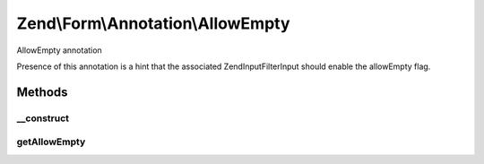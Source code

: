 .. Form/Annotation/AllowEmpty.php generated using docpx on 01/30/13 03:32am


Zend\\Form\\Annotation\\AllowEmpty
==================================

AllowEmpty annotation

Presence of this annotation is a hint that the associated
\Zend\InputFilter\Input should enable the allowEmpty flag.

Methods
+++++++

__construct
-----------

.. function:: __construct()


    Receive and process the contents of an annotation

    :param array: 



getAllowEmpty
-------------

.. function:: getAllowEmpty()


    Get value of required flag

    :rtype: bool 



